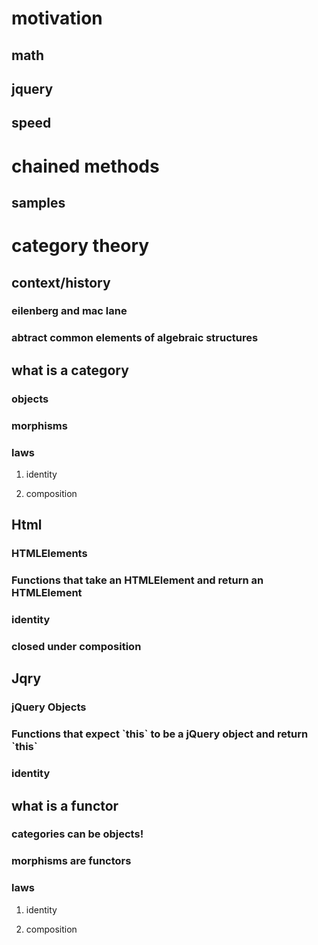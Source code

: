 * motivation
** math
** jquery
** speed
* chained methods
** samples
* category theory
** context/history
*** eilenberg and mac lane
*** abtract common elements of algebraic structures
** what is a category
*** objects
*** morphisms
*** laws
**** identity
**** composition
** Html
*** HTMLElements
*** Functions that take an HTMLElement and return an HTMLElement
*** identity
*** closed under composition
** Jqry
*** jQuery Objects
*** Functions that expect `this` to be a jQuery object and return `this`
*** identity
** what is a functor
*** categories can be objects!
*** morphisms are functors
*** laws
**** identity
**** composition
